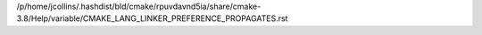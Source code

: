 /p/home/jcollins/.hashdist/bld/cmake/rpuvdavnd5ia/share/cmake-3.8/Help/variable/CMAKE_LANG_LINKER_PREFERENCE_PROPAGATES.rst